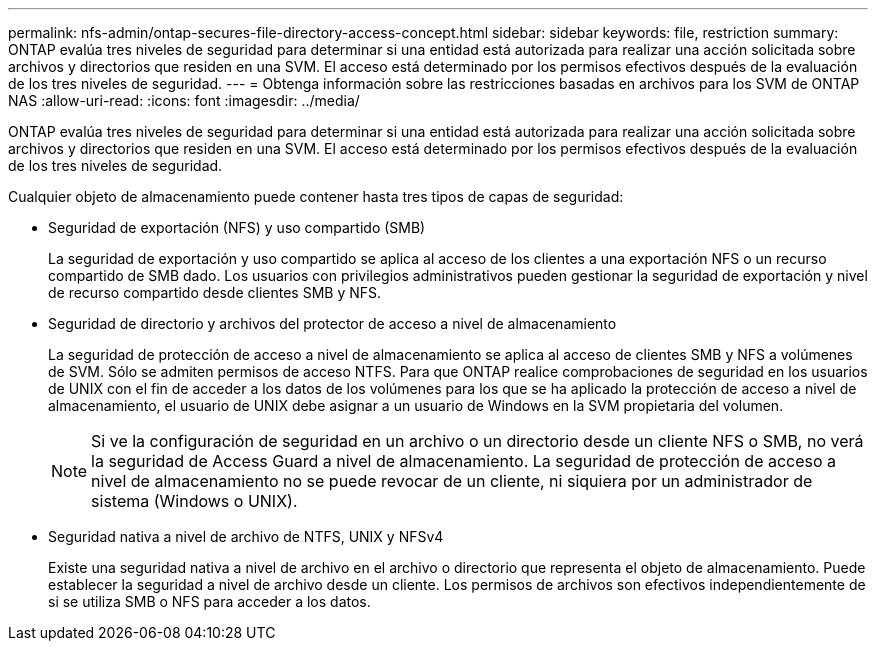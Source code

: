 ---
permalink: nfs-admin/ontap-secures-file-directory-access-concept.html 
sidebar: sidebar 
keywords: file, restriction 
summary: ONTAP evalúa tres niveles de seguridad para determinar si una entidad está autorizada para realizar una acción solicitada sobre archivos y directorios que residen en una SVM. El acceso está determinado por los permisos efectivos después de la evaluación de los tres niveles de seguridad. 
---
= Obtenga información sobre las restricciones basadas en archivos para los SVM de ONTAP NAS
:allow-uri-read: 
:icons: font
:imagesdir: ../media/


[role="lead"]
ONTAP evalúa tres niveles de seguridad para determinar si una entidad está autorizada para realizar una acción solicitada sobre archivos y directorios que residen en una SVM. El acceso está determinado por los permisos efectivos después de la evaluación de los tres niveles de seguridad.

Cualquier objeto de almacenamiento puede contener hasta tres tipos de capas de seguridad:

* Seguridad de exportación (NFS) y uso compartido (SMB)
+
La seguridad de exportación y uso compartido se aplica al acceso de los clientes a una exportación NFS o un recurso compartido de SMB dado. Los usuarios con privilegios administrativos pueden gestionar la seguridad de exportación y nivel de recurso compartido desde clientes SMB y NFS.

* Seguridad de directorio y archivos del protector de acceso a nivel de almacenamiento
+
La seguridad de protección de acceso a nivel de almacenamiento se aplica al acceso de clientes SMB y NFS a volúmenes de SVM. Sólo se admiten permisos de acceso NTFS. Para que ONTAP realice comprobaciones de seguridad en los usuarios de UNIX con el fin de acceder a los datos de los volúmenes para los que se ha aplicado la protección de acceso a nivel de almacenamiento, el usuario de UNIX debe asignar a un usuario de Windows en la SVM propietaria del volumen.

+
[NOTE]
====
Si ve la configuración de seguridad en un archivo o un directorio desde un cliente NFS o SMB, no verá la seguridad de Access Guard a nivel de almacenamiento. La seguridad de protección de acceso a nivel de almacenamiento no se puede revocar de un cliente, ni siquiera por un administrador de sistema (Windows o UNIX).

====
* Seguridad nativa a nivel de archivo de NTFS, UNIX y NFSv4
+
Existe una seguridad nativa a nivel de archivo en el archivo o directorio que representa el objeto de almacenamiento. Puede establecer la seguridad a nivel de archivo desde un cliente. Los permisos de archivos son efectivos independientemente de si se utiliza SMB o NFS para acceder a los datos.


